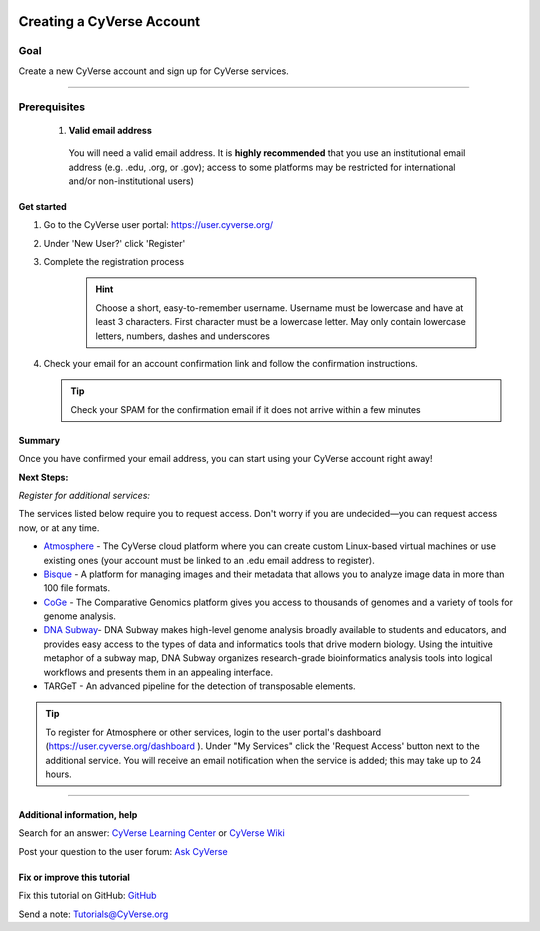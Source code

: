|CyVerse logo|_

Creating a CyVerse Account
==========================


Goal
----
Create a new CyVerse account and sign up for CyVerse services.

----------

Prerequisites
-------------

 1. **Valid email address**

   You will need a valid email address. It is **highly recommended**
   that you use an institutional email address (e.g. .edu, .org, or
   .gov); access to some platforms may be restricted for international and/or
   non-institutional users)


Get started
~~~~~~~~~~~



1. Go to the CyVerse user portal: `https://user.cyverse.org/ <https://user.cyverse.org/>`_
2. Under 'New User?' click 'Register'
3. Complete the registration process 

	.. Hint:: Choose a short, easy-to-remember username. Username must be lowercase and have at least 3 characters. First character must be a lowercase letter. May only contain lowercase letters, numbers, dashes and underscores
4. Check your email for an account confirmation link and follow the
   confirmation instructions.
   
   .. Tip:: Check your SPAM for the confirmation email if it does not arrive within a few minutes

Summary
~~~~~~~

Once you have confirmed your email address, you can start using your
CyVerse account right away!

**Next Steps:**

*Register for additional services:*

The services listed below require you to request access. Don't worry if
you are undecided—you can request access now, or at any time.

-  `Atmosphere <http://www.cyverse.org/atmosphere>`__ - The CyVerse
   cloud platform where you can create custom Linux-based virtual
   machines or use existing ones (your account must be linked to an .edu
   email address to register).
-  `Bisque <http://www.cyverse.org/bisque>`__ - A platform for managing
   images and their metadata that allows you to analyze image data in
   more than 100 file formats.
-  `CoGe <https://genomevolution.org/coge/>`__ - The Comparative
   Genomics platform gives you access to thousands of genomes and a
   variety of tools for genome analysis.
-  `DNA Subway <http://www.cyverse.org/dna-subway>`__- DNA Subway makes
   high-level genome analysis broadly available to students and
   educators, and provides easy access to the types of data and
   informatics tools that drive modern biology. Using the intuitive
   metaphor of a subway map, DNA Subway organizes research-grade
   bioinformatics analysis tools into logical workflows and presents
   them in an appealing interface.
-  TARGeT - An advanced pipeline for the detection of transposable
   elements.

.. Tip:: 
      To register for Atmosphere or other services, login to the user portal's dashboard 
      (`https://user.cyverse.org/dashboard <https://user.cyverse.org/dashboard>`_ ). Under 
      "My Services" click the 'Request Access' button next to the additional service. You 
      will receive an email notification when the service is added; this may take up to 24 hours.

      
----------

Additional information, help
~~~~~~~~~~~~~~~~~~~~~~~~~~~~

..
    Short description and links to any reading materials

Search for an answer: `CyVerse Learning Center <http://www.cyverse.org/learning-center>`_ or `CyVerse Wiki <https://wiki.cyverse.org>`_

Post your question to the user forum:
`Ask CyVerse <http://ask.iplantcollaborative.org/questions>`_

Fix or improve this tutorial
~~~~~~~~~~~~~~~~~~~~~~~~~~~~

Fix this tutorial on GitHub:
`GitHub <FIX_THIS_IN_YOUR_DOCUMENTATION>`_

Send a note:
`Tutorials@CyVerse.org <Tutorials@CyVerse.org>`_

.. |CyVerse logo| image:: ./img/cyverse_rgb.png
    :width: 500
    :height: 100
.. _CyVerse logo: https://cyverse-learning-materials-home.readthedocs-hosted.com/en/latest/